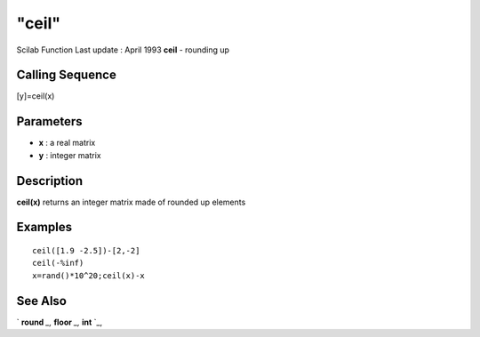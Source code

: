 ====
"ceil"
====

Scilab Function Last update : April 1993
**ceil** - rounding up



Calling Sequence
~~~~~~~~~~~~~~~~

[y]=ceil(x)




Parameters
~~~~~~~~~~


+ **x** : a real matrix
+ **y** : integer matrix




Description
~~~~~~~~~~~

**ceil(x)** returns an integer matrix made of rounded up elements



Examples
~~~~~~~~


::

    
    
    ceil([1.9 -2.5])-[2,-2]
    ceil(-%inf)
    x=rand()*10^20;ceil(x)-x
     
      




See Also
~~~~~~~~

` **round** `_,` **floor** `_,` **int** `_,

.. _
      : ://./elementary/int.htm
.. _
      : ://./elementary/round.htm
.. _
      : ://./elementary/floor.htm


